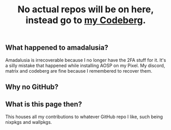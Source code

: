 #+title: No actual repos will be on here, instead go to [[https://codeberg.org/amadaluzia][my Codeberg]].

** What happened to amadalusia?
Amadalusia is irrecoverable because I
no longer have the 2FA stuff for it.
It's a silly mistake that happened while
installing AOSP on my Pixel. My discord,
matrix and codeberg are fine because
I remembered to recover them.

** Why no GitHub?
[[https://nogithub.codeberg.page][file:https://nogithub.codeberg.page/badge.svg]]

** What is this page then?
This houses all my contributions to
whatever GitHub repo I like, such being
nixpkgs and wallpkgs.
